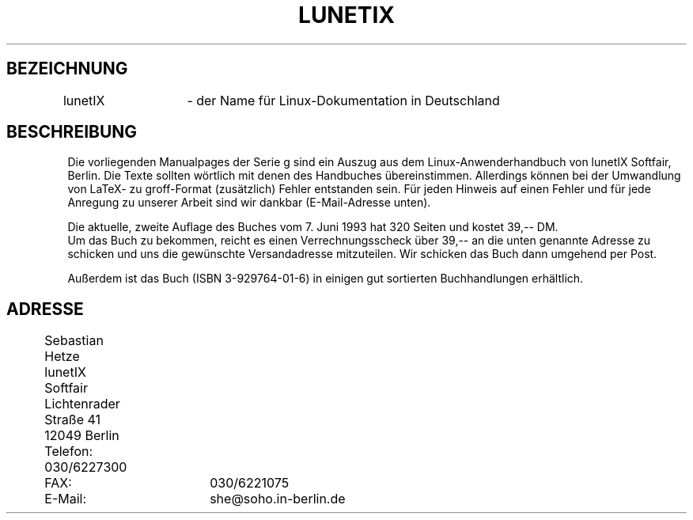 .TH LUNETIX G "1. Juli 1993" LunetIX "Linux Anwenderhandbuch"
.SH BEZEICHNUNG
lunetIX	\- der Name für Linux-Dokumentation in Deutschland
.SH BESCHREIBUNG
Die vorliegenden Manualpages der Serie g sind ein Auszug aus dem
Linux-Anwenderhandbuch von lunetIX Softfair, Berlin.
Die Texte sollten wörtlich mit denen des Handbuches übereinstimmen.
Allerdings können bei der Umwandlung von LaTeX- zu groff-Format
(zusätzlich) Fehler entstanden sein. Für jeden Hinweis auf einen Fehler
und für jede Anregung zu unserer Arbeit sind wir dankbar (E-Mail-Adresse
unten).
.PP
Die aktuelle, zweite Auflage des Buches vom 7. Juni 1993 hat 320 Seiten
und kostet 39,-- DM.
.br
Um das Buch zu bekommen, reicht es einen Verrechnungsscheck über
39,-- an die unten genannte Adresse zu schicken und uns die gewünschte
Versandadresse mitzuteilen. Wir schicken das Buch dann umgehend per Post.
.PP
Außerdem ist das Buch (ISBN 3-929764-01-6) in einigen gut sortierten
Buchhandlungen erhältlich.
.SH ADRESSE
	Sebastian Hetze
.br
	lunetIX Softfair
.br
	Lichtenrader Straße 41
.br
	12049 Berlin
.PP
	Telefon: 030/6227300
.br
	FAX: 	 030/6221075
.br
	E-Mail:	 she@soho.in-berlin.de
